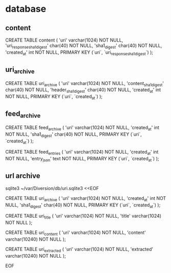 
* database

** content

CREATE TABLE content (
    'uri'   varchar(1024) NOT NULL,
    'uri_response_sha1_digest' char(40) NOT NULL,
    'sha1_digest' char(40) NOT NULL,
    'created_at' int NOT NULL,
    PRIMARY KEY (`uri`, `uri_response_sha1_digest`)
);

** uri_archive

CREATE TABLE uri_archive (
    'uri'   varchar(1024) NOT NULL,
    'content_sha1_digest' char(40) NOT NULL,
    'header_sha1_digest' char(40) NOT NULL,
    'created_at' int NOT NULL,
    PRIMARY KEY (`uri`, `created_at`)
);

** feed_archive

CREATE TABLE feed_archive (
    'uri'   varchar(1024) NOT NULL,
    'created_at' int NOT NULL,
    'sha1_digest' char(40) NOT NULL,
    PRIMARY KEY (`uri`, `created_at`)
);

CREATE TABLE feed_entries (
    'uri'   varchar(1024) NOT NULL,
    'created_at' int NOT NULL,
    'entry_json' text NOT NULL,
    PRIMARY KEY (`uri`, `created_at`)
);

** url archive

sqlite3 ~/var/Diversion/db/uri.sqlite3 <<EOF

CREATE TABLE uri_archive (
    'uri'   varchar(1024) NOT NULL,
    'created_at' int NOT NULL,
    'sha1_digest' char(40) NOT NULL,
    PRIMARY KEY (`uri`, `created_at`)
);

CREATE TABLE uri_title (
    'uri'   varchar(1024) NOT NULL,
    'title' varchar(1024) NOT NULL
);

CREATE TABLE uri_content (
    'uri'     varchar(1024)  NOT NULL,
    'content' varchar(10240) NOT NULL
);

CREATE TABLE uri_extracted (
    'uri'       varchar(1024)  NOT NULL,
    'extracted' varchar(10240) NOT NULL
);

EOF
